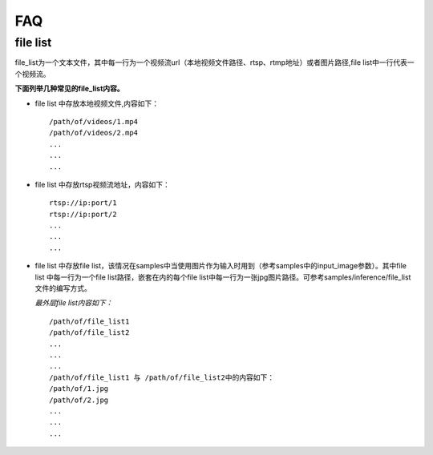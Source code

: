 .. FAQ

FAQ
==================

file list
----------------

file_list为一个文本文件，其中每一行为一个视频流url（本地视频文件路径、rtsp、rtmp地址）或者图片路径,file list中一行代表一个视频流。

**下面列举几种常见的file_list内容。**

* file list 中存放本地视频文件,内容如下：

  ::

   /path/of/videos/1.mp4
   /path/of/videos/2.mp4
   ...
   ...
   ...

* file list 中存放rtsp视频流地址，内容如下：

  ::

   rtsp://ip:port/1
   rtsp://ip:port/2
   ...
   ...
   ...

* file list 中存放file list，该情况在samples中当使用图片作为输入时用到（参考samples中的input_image参数）。其中file list 中每一行为一个file list路径，嵌套在内的每个file list中每一行为一张jpg图片路径。可参考samples/inference/file_list文件的编写方式。

  `最外层file list内容如下：`

  ::

   /path/of/file_list1
   /path/of/file_list2
   ...
   ...
   ...
   /path/of/file_list1 与 /path/of/file_list2中的内容如下：
   /path/of/1.jpg
   /path/of/2.jpg
   ...
   ...
   ...

